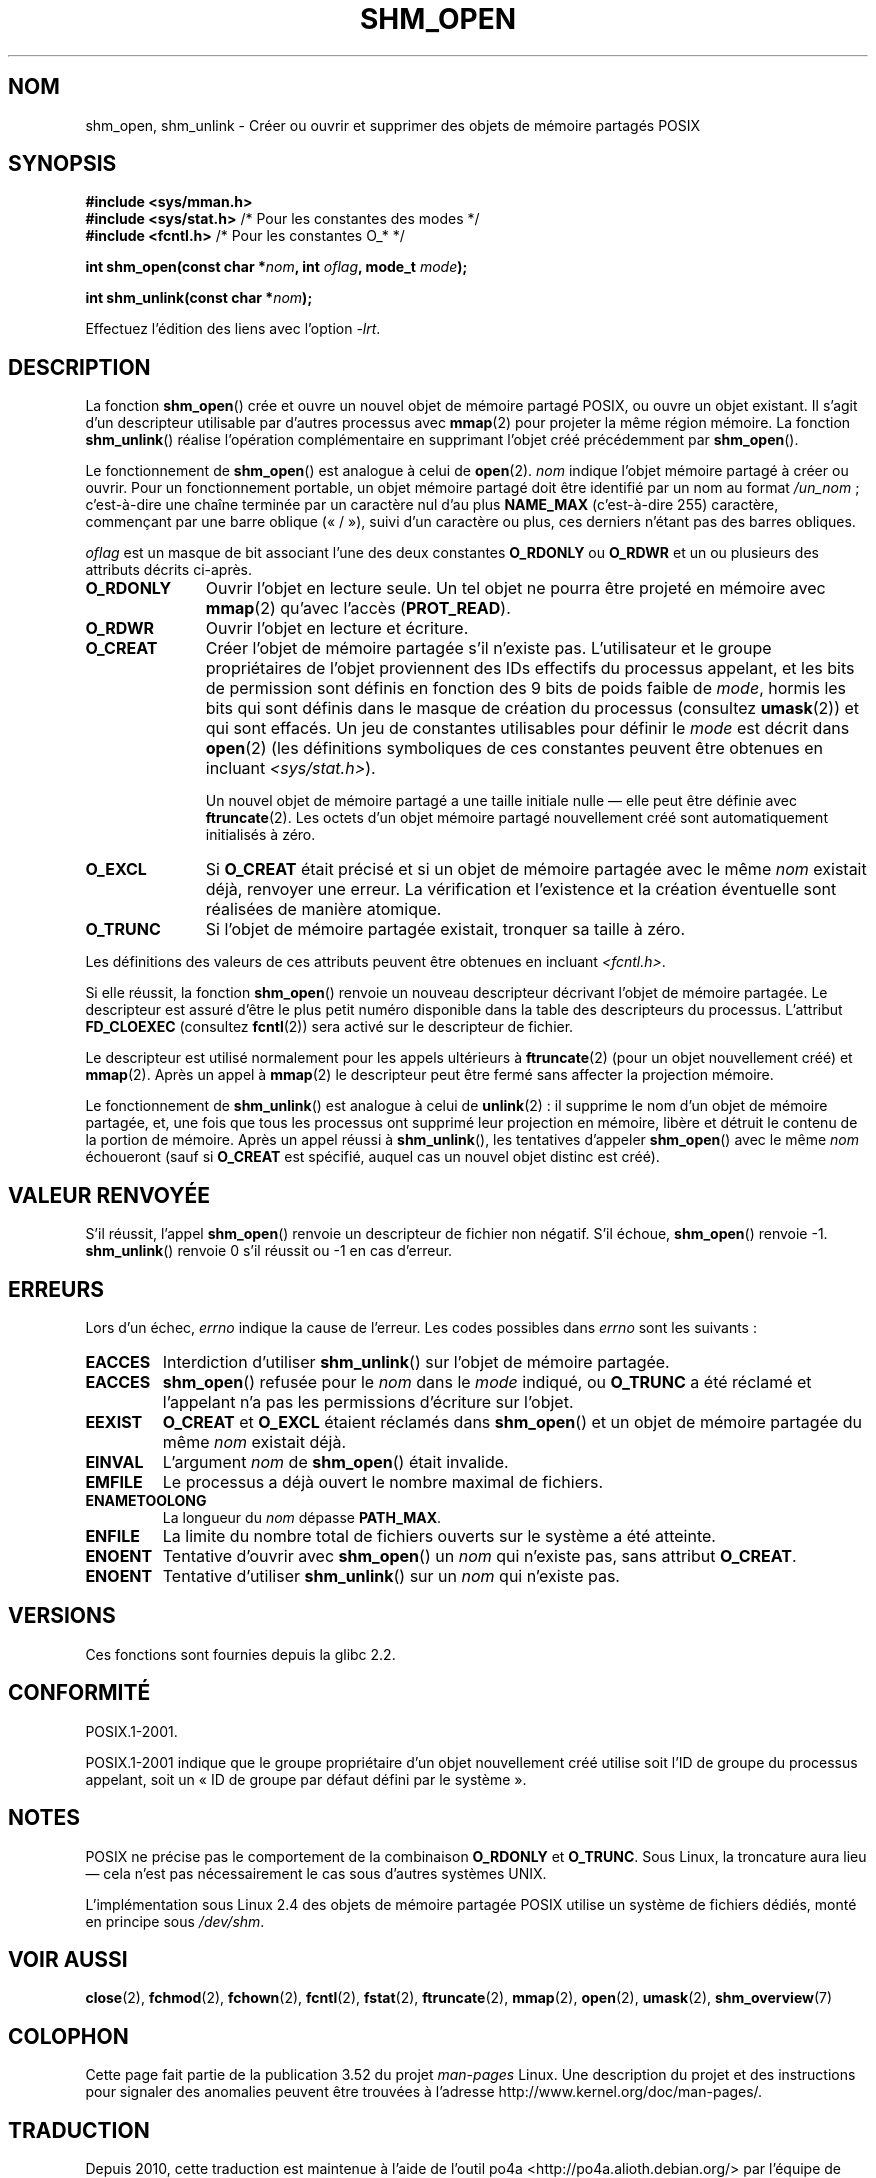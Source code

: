 .\" Copyright (C) 2002 Michael Kerrisk <mtk.manpages@gmail.com>
.\"
.\" %%%LICENSE_START(VERBATIM)
.\" Permission is granted to make and distribute verbatim copies of this
.\" manual provided the copyright notice and this permission notice are
.\" preserved on all copies.
.\"
.\" Permission is granted to copy and distribute modified versions of this
.\" manual under the conditions for verbatim copying, provided that the
.\" entire resulting derived work is distributed under the terms of a
.\" permission notice identical to this one.
.\"
.\" Since the Linux kernel and libraries are constantly changing, this
.\" manual page may be incorrect or out-of-date.  The author(s) assume no
.\" responsibility for errors or omissions, or for damages resulting from
.\" the use of the information contained herein.  The author(s) may not
.\" have taken the same level of care in the production of this manual,
.\" which is licensed free of charge, as they might when working
.\" professionally.
.\"
.\" Formatted or processed versions of this manual, if unaccompanied by
.\" the source, must acknowledge the copyright and authors of this work.
.\" %%%LICENSE_END
.\"
.\" FIXME . Add an example to this page
.\"*******************************************************************
.\"
.\" This file was generated with po4a. Translate the source file.
.\"
.\"*******************************************************************
.TH SHM_OPEN 3 "25 février 2009" Linux "Manuel du programmeur Linux"
.SH NOM
shm_open, shm_unlink \- Créer ou ouvrir et supprimer des objets de mémoire
partagés POSIX
.SH SYNOPSIS
\fB#include <sys/mman.h>\fP
.br
\fB#include <sys/stat.h>\fP        /* Pour les constantes des modes */
.br
\fB#include <fcntl.h>\fP           /* Pour les constantes O_* */
.sp
\fBint shm_open(const char *\fP\fInom\fP\fB, int \fP\fIoflag\fP\fB, mode_t \fP\fImode\fP\fB);\fP
.sp
\fBint shm_unlink(const char *\fP\fInom\fP\fB);\fP
.sp
Effectuez l'édition des liens avec l'option \fI\-lrt\fP.
.SH DESCRIPTION
La fonction \fBshm_open\fP() crée et ouvre un nouvel objet de mémoire partagé
POSIX, ou ouvre un objet existant. Il s'agit d'un descripteur utilisable par
d'autres processus avec \fBmmap\fP(2) pour projeter la même région mémoire. La
fonction \fBshm_unlink\fP() réalise l'opération complémentaire en supprimant
l'objet créé précédemment par \fBshm_open\fP().
.LP
.\" glibc allows the initial slash to be omitted, and makes
.\" multiple initial slashes equivalent to a single slash.
.\" This differs from the implementation of POSIX message queues.
.\" glibc allows subdirectory components in the name, in which
.\" case the subdirectory must exist under /dev/shm, and allow the
.\" required permissions if a user wants to create a shared memory
.\" object in that subdirectory.
Le fonctionnement de \fBshm_open\fP() est analogue à celui de
\fBopen\fP(2). \fInom\fP indique l'objet mémoire partagé à créer ou ouvrir. Pour
un fonctionnement portable, un objet mémoire partagé doit être identifié par
un nom au format \fI/un_nom\fP\ ; c'est\-à\-dire une chaîne terminée par un
caractère nul d'au plus \fBNAME_MAX\fP (c'est\-à\-dire 255) caractère, commençant
par une barre oblique («\ /\ »), suivi d'un caractère ou plus, ces derniers
n'étant pas des barres obliques.
.LP
\fIoflag\fP est un masque de bit associant l'une des deux constantes
\fBO_RDONLY\fP ou \fBO_RDWR\fP et un ou plusieurs des attributs décrits ci\-après.
.TP  1.1i
\fBO_RDONLY\fP
Ouvrir l'objet en lecture seule. Un tel objet ne pourra être projeté en
mémoire avec \fBmmap\fP(2) qu'avec l'accès (\fBPROT_READ\fP).
.TP 
\fBO_RDWR\fP
Ouvrir l'objet en lecture et écriture.
.TP 
\fBO_CREAT\fP
.\" In truth it is actually the file system IDs on Linux, but these
.\" are nearly always the same as the effective IDs.  (MTK, Jul 05)
Créer l'objet de mémoire partagée s'il n'existe pas. L'utilisateur et le
groupe propriétaires de l'objet proviennent des IDs effectifs du processus
appelant, et les bits de permission sont définis en fonction des 9\ bits de
poids faible de \fImode\fP, hormis les bits qui sont définis dans le masque de
création du processus (consultez \fBumask\fP(2)) et qui sont effacés. Un jeu de
constantes utilisables pour définir le \fImode\fP est décrit dans \fBopen\fP(2)
(les définitions symboliques de ces constantes peuvent être obtenues en
incluant \fI<sys/stat.h>\fP).
.sp
Un nouvel objet de mémoire partagé a une taille initiale nulle — elle peut
être définie avec \fBftruncate\fP(2). Les octets d'un objet mémoire partagé
nouvellement créé sont automatiquement initialisés à zéro.
.TP 
\fBO_EXCL\fP
Si \fBO_CREAT\fP était précisé et si un objet de mémoire partagée avec le même
\fInom\fP existait déjà, renvoyer une erreur. La vérification et l'existence et
la création éventuelle sont réalisées de manière atomique.
.TP 
\fBO_TRUNC\fP
Si l'objet de mémoire partagée existait, tronquer sa taille à zéro.
.LP
Les définitions des valeurs de ces attributs peuvent être obtenues en
incluant \fI<fcntl.h>\fP.
.LP
Si elle réussit, la fonction \fBshm_open\fP() renvoie un nouveau descripteur
décrivant l'objet de mémoire partagée. Le descripteur est assuré d'être le
plus petit numéro disponible dans la table des descripteurs du
processus. L'attribut \fBFD_CLOEXEC\fP (consultez \fBfcntl\fP(2)) sera activé sur
le descripteur de fichier.

Le descripteur est utilisé normalement pour les appels ultérieurs à
\fBftruncate\fP(2) (pour un objet nouvellement créé) et \fBmmap\fP(2). Après un
appel à \fBmmap\fP(2) le descripteur peut être fermé sans affecter la
projection mémoire.

Le fonctionnement de \fBshm_unlink\fP() est analogue à celui de \fBunlink\fP(2)\ :
il supprime le nom d'un objet de mémoire partagée, et, une fois que tous les
processus ont supprimé leur projection en mémoire, libère et détruit le
contenu de la portion de mémoire. Après un appel réussi à \fBshm_unlink\fP(),
les tentatives d'appeler \fBshm_open\fP() avec le même \fInom\fP échoueront (sauf
si \fBO_CREAT\fP est spécifié, auquel cas un nouvel objet distinc est créé).
.SH "VALEUR RENVOYÉE"
S'il réussit, l'appel \fBshm_open\fP() renvoie un descripteur de fichier non
négatif. S'il échoue, \fBshm_open\fP() renvoie \-1. \fBshm_unlink\fP() renvoie 0
s'il réussit ou \-1 en cas d'erreur.
.SH ERREURS
Lors d'un échec, \fIerrno\fP indique la cause de l'erreur. Les codes possibles
dans \fIerrno\fP sont les suivants\ :
.TP 
\fBEACCES\fP
Interdiction d'utiliser \fBshm_unlink\fP() sur l'objet de mémoire partagée.
.TP 
\fBEACCES\fP
\fBshm_open\fP() refusée pour le \fInom\fP dans le \fImode\fP indiqué, ou \fBO_TRUNC\fP
a été réclamé et l'appelant n'a pas les permissions d'écriture sur l'objet.
.TP 
\fBEEXIST\fP
\fBO_CREAT\fP et \fBO_EXCL\fP étaient réclamés dans \fBshm_open\fP() et un objet de
mémoire partagée du même \fInom\fP existait déjà.
.TP 
\fBEINVAL\fP
L'argument \fInom\fP de \fBshm_open\fP() était invalide.
.TP 
\fBEMFILE\fP
Le processus a déjà ouvert le nombre maximal de fichiers.
.TP 
\fBENAMETOOLONG\fP
La longueur du \fInom\fP dépasse \fBPATH_MAX\fP.
.TP 
\fBENFILE\fP
La limite du nombre total de fichiers ouverts sur le système a été atteinte.
.TP 
\fBENOENT\fP
Tentative d'ouvrir avec \fBshm_open\fP() un \fInom\fP qui n'existe pas, sans
attribut \fBO_CREAT\fP.
.TP 
\fBENOENT\fP
Tentative d'utiliser \fBshm_unlink\fP() sur un \fInom\fP qui n'existe pas.
.SH VERSIONS
Ces fonctions sont fournies depuis la glibc 2.2.
.SH CONFORMITÉ
POSIX.1\-2001.
.LP
POSIX.1\-2001 indique que le groupe propriétaire d'un objet nouvellement créé
utilise soit l'ID de groupe du processus appelant, soit un «\ ID de groupe
par défaut défini par le système\ ».
.SH NOTES
.LP
POSIX ne précise pas le comportement de la combinaison \fBO_RDONLY\fP et
\fBO_TRUNC\fP. Sous Linux, la troncature aura lieu — cela n'est pas
nécessairement le cas sous d'autres systèmes UNIX.
.LP
L'implémentation sous Linux 2.4 des objets de mémoire partagée POSIX utilise
un système de fichiers dédiés, monté en principe sous \fI/dev/shm\fP.
.SH "VOIR AUSSI"
\fBclose\fP(2), \fBfchmod\fP(2), \fBfchown\fP(2), \fBfcntl\fP(2), \fBfstat\fP(2),
\fBftruncate\fP(2), \fBmmap\fP(2), \fBopen\fP(2), \fBumask\fP(2), \fBshm_overview\fP(7)
.SH COLOPHON
Cette page fait partie de la publication 3.52 du projet \fIman\-pages\fP
Linux. Une description du projet et des instructions pour signaler des
anomalies peuvent être trouvées à l'adresse
\%http://www.kernel.org/doc/man\-pages/.
.SH TRADUCTION
Depuis 2010, cette traduction est maintenue à l'aide de l'outil
po4a <http://po4a.alioth.debian.org/> par l'équipe de
traduction francophone au sein du projet perkamon
<http://perkamon.alioth.debian.org/>.
.PP
Christophe Blaess <http://www.blaess.fr/christophe/> (1996-2003),
Alain Portal <http://manpagesfr.free.fr/> (2003-2006).
Nicolas François et l'équipe francophone de traduction de Debian\ (2006-2009).
.PP
Veuillez signaler toute erreur de traduction en écrivant à
<perkamon\-fr@traduc.org>.
.PP
Vous pouvez toujours avoir accès à la version anglaise de ce document en
utilisant la commande
«\ \fBLC_ALL=C\ man\fR \fI<section>\fR\ \fI<page_de_man>\fR\ ».
